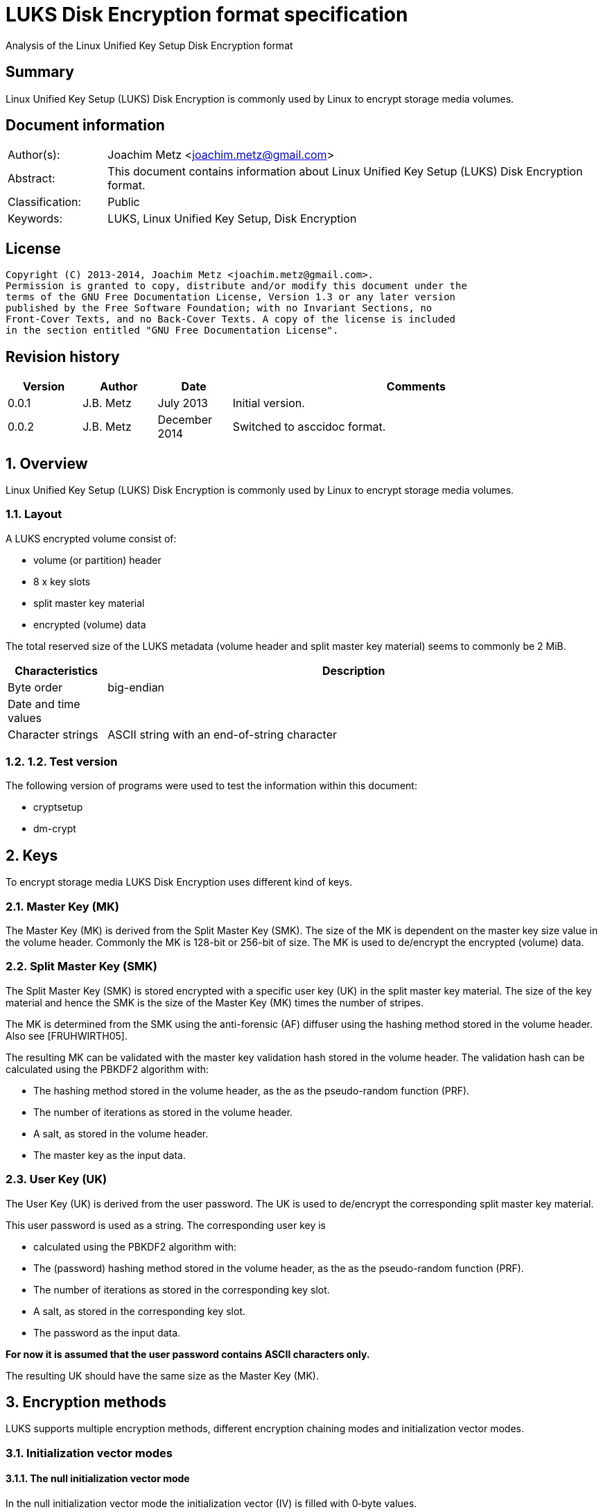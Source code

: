 = LUKS Disk Encryption format specification
Analysis of the Linux Unified Key Setup Disk Encryption format

:numbered!:
[abstract]
== Summary
Linux Unified Key Setup (LUKS) Disk Encryption is commonly used by Linux to 
encrypt storage media volumes.

[preface]
== Document information
[cols="1,5"]
|===
| Author(s): | Joachim Metz <joachim.metz@gmail.com>
| Abstract: | This document contains information about Linux Unified Key Setup (LUKS) Disk Encryption format.
| Classification: | Public
| Keywords: | LUKS, Linux Unified Key Setup, Disk Encryption
|===

[preface]
== License
....
Copyright (C) 2013-2014, Joachim Metz <joachim.metz@gmail.com>.
Permission is granted to copy, distribute and/or modify this document under the 
terms of the GNU Free Documentation License, Version 1.3 or any later version 
published by the Free Software Foundation; with no Invariant Sections, no 
Front-Cover Texts, and no Back-Cover Texts. A copy of the license is included 
in the section entitled "GNU Free Documentation License".
....

[preface]
== Revision history
[cols="1,1,1,5",options="header"]
|===
| Version | Author | Date | Comments
| 0.0.1 | J.B. Metz | July 2013 | Initial version.
| 0.0.2 | J.B. Metz | December 2014 | Switched to asccidoc format.
|===

:numbered:
== Overview
Linux Unified Key Setup (LUKS) Disk Encryption is commonly used by Linux to 
encrypt storage media volumes.

=== Layout
A LUKS encrypted volume consist of:

* volume (or partition) header
* 8 x key slots
* split master key material
* encrypted (volume) data

The total reserved size of the LUKS metadata (volume header and split master 
key material) seems to commonly be 2 MiB.

[cols="1,5",options="header"]
|===
| Characteristics | Description
| Byte order | big-endian
| Date and time values | 
| Character strings | ASCII string with an end-of-string character
|===

=== 1.2.  Test version
The following version of programs were used to test the information within this 
document:

* cryptsetup
* dm-crypt

== Keys 
To encrypt storage media LUKS Disk Encryption uses different kind of keys.

=== Master Key (MK) 
The Master Key (MK) is derived from the Split Master Key (SMK). The size of the 
MK is dependent on the master key size value in the volume header. Commonly the 
MK is 128-bit or 256-bit of size. The MK is used to de/encrypt the encrypted 
(volume) data.

=== Split Master Key (SMK) 
The Split Master Key (SMK) is stored encrypted with a specific user key (UK) in 
the split master key material. The size of the key material and hence the SMK 
is the size of the Master Key (MK) times the number of stripes.

The MK is determined from the SMK using the anti-forensic (AF) diffuser using 
the hashing method stored in the volume header. Also see [FRUHWIRTH05].

The resulting MK can be validated with the master key validation hash stored in 
the volume header. The validation hash can be calculated using the PBKDF2 
algorithm with:

* The hashing method stored in the volume header, as the as the pseudo-random function (PRF).
* The number of iterations as stored in the volume header.
* A salt, as stored in the volume header.
* The master key as the input data.

=== User Key (UK) 
The User Key (UK) is derived from the user password. The UK is used to 
de/encrypt the corresponding split master key material.

This user password is used as a string. The corresponding user key is 

* calculated using the PBKDF2 algorithm with: 
* The (password) hashing method stored in the volume header, as the as the pseudo-random function (PRF).
* The number of iterations as stored in the corresponding key slot.
* A salt, as stored in the corresponding key slot.
* The password as the input data.

[yellow-background]*For now it is assumed that the user password contains ASCII characters only.*

The resulting UK should have the same size as the Master Key (MK).

== Encryption methods
LUKS supports multiple encryption methods, different encryption chaining modes 
and initialization vector modes.

=== Initialization vector modes
==== The null initialization vector mode
In the null initialization vector mode the initialization vector (IV) is filled 
with 0‑byte values.

==== The plain initialization vector modes
In the plain and plain64 initialization vector mode the initialization vector 
(IV) is filled with respectively a 32-bit or 64-bit little-endian 
representation of the corresponding sector number padded with 0-byte values.

The sector number is relative to the start of the data not relative to the 
start of the volume header.

==== The encrypted sector-salt initialization vector (ESSIV) mode
Int the encrypted sector-salt initialization vector (ESSIV) mode the 
initialization vector (IV) is determined by:

1. hashing the encryption key with hashing method defined in the initialization vector mode options.
2. encrypting the little-endian representation of the corresponding sector number padded with 0-byte values with the hash of the encryption key.

[yellow-background]*The sector number is relative to the start of the data not relative to the start of the volume header.*

==== The benbi initialization vector mode
[yellow-background]*TODO*

In the benbi initialization vector mode the initialization vector (IV) is 
filled with a 64-bit big-endian representation of the corresponding
[yellow-background]*cipher block (or narrow block)-count (starting at 1)*
padded with 0-byte values.

The sector number is relative to the start of the data not relative to the 
start of the volume header.

==== The lmk initialization vector mode
[yellow-background]*TODO*

=== AES-CBC 
Decryption uses:
AES-CBC with MK decryption of sector data

The initialization vector of the AES-CBC is dependent on the initialization 
vector mode defined in the volume header. In recent versions of Linux, AES-CBC 
is combined with the ESSIV initialization vector mode by default.

The initialization vector is 16 bytes of size.

=== AES-ECB
Decryption uses:
AES-ECB with MK decryption of sector data

No initialization vector is used.

The initialization vector is 16 bytes of size.

=== AES-XTS
[yellow-background]*TODO*

The initialization vector is 16 bytes of size.

=== Anubis
[yellow-background]*TODO*

Default encryption mode is cbc-plain
Size of initialization vector?

=== Blowfish
[yellow-background]*TODO*

Default encryption mode is cbc-plain
Size of initialization vector?

=== Cast5
[yellow-background]*TODO, RFC 2144*

Size of initialization vector?

=== Cast6
[yellow-background]*TODO, RFC 2612*

Default encryption mode is cbc-plain
Size of initialization vector?

=== Serpent
[yellow-background]*TODO*

Default encryption mode is cbc-plain
Size of initialization vector?

===  Twofish
[yellow-background]*TODO*

Default encryption mode is cbc-plain
Size of initialization vector?

== Volume header
The volume header is 592 bytes in size and consists of:

[cols="1,1,1,5",options="header"]
|===
| Offset | Size | Value | Description
| 0 | 6 | "LUKS\xba\xbe" | Signature
| 6 | 2 | 1 | Version
| 8 | 32 | | Encryption method (Cipher name) +
Contains an ASCII string with an end-of-string character
| 40 | 32 | | Encryption mode (Cipher mode) +
Contains an ASCII string with an end-of-string character
| 72 | 32 | | Hashing method +
The hashing method used for the user key calculation and the anti-forensic (AF) diffuser +
Contains an ASCII string with an end-of-string character
| 104 | 4 | | Encrypted volume start sector
| 108 | 4 | | Master key size +
Contains the size of the key in bytes
| 112 | 20 | | Master key validation hash
| 132 | 32 | | Master key salt
| 164 | 4 | | Master key number of iterations
| 168 | 40 | | Volume identifier +
Contains an ASCII string with an end-of-string character which consists of an UUID in lower-case
| 208 | 8 x 48 | | Key slots
|===

[yellow-background]*Is the volume header padded with 0-byte values up to 4096 bytes?*

=== Encryption method
The encryption mode consists of a string in the form:
....
cipher
....

Where known values of cipher are:

[cols="1,5",options="header"]
|===
| Value | Description
| arc4 | Alleged RC4 (ARC4)
| aes | Advanced Encryption Standard (AES)
| anubis | Anubis
| blowfish | Blowfish
| cast5 | Cast5 (RFC 2144) +
[yellow-background]*Unimplemented?*
| cast6 | Cast6 (RFC 2612)
| serpent | Serpent
| tnepres | Reversed variant of Serpent
| twofish | Twofish
|===

[NOTE]
It is currently assumed that these identifiers are case insensitive.

=== Encryption mode
The encryption mode consists of a string in the form:
....
chaining_mode[-initialization_vector_mode[:initialization_vector_options]]
....

Where known values of chaining mode are:

[cols="1,5",options="header"]
|===
| Value | Description
| cbc | Cipher-block chaining (CBC)
| ecb | Electronic codebook (ECB) +
Note that this chaining mode should not have a initialization vector mode set.
| xts | XEX-based tweaked-codebook mode with ciphertext stealing (XTS)
|===

[yellow-background]*What about ctr and lrw?*

[yellow-background]*Note that currently it is assumed that these identifiers are case insensitive.*

And known values of initialization vector mode are:

[cols="1,5",options="header"]
|===
| Value | Description
| benbi | The initialization vector is the [yellow-background]*64-bit big-endian cipher block (or narrow block)-count (starting at 1).*
| essiv | Encrypted sector-salt initialization vector (ESSIV) +
The "essiv" initialization vector mode requires a hash algorithm to be defined as an initialization vector option. This is specified in the form "essiv:hash", e.g. "essiv:sha256".
| lmk | [yellow-background]*Compatible implementation of the block chaining mode used by the Loop-AES block device encryption system.*
| null | The initialization vector is always zero.
| plain | The initialization vector is the 32-bit little-endian version of the sector number, padded with zeros if necessary.
| plain64 | The initialization vector is the 64-bit little-endian version of the sector number, padded with zeros if necessary.
| plumb | [yellow-background]*Unimplemented?*
|===

[NOTE]
It is currently assumed that these identifiers are case insensitive.

=== Hashing method
[cols="1,5",options="header"]
|===
| Value | Description
| ripemd160 | RIPEMD-160
| sha1 | SHA-1
| sha224 | SHA-224
| sha256 | SHA-256
| sha512 | SHA-512
| wd256 | [yellow-background]*Unknown*
|===

[NOTE]
It is currently assumed that these identifiers are case insensitive.

The hashing method must at least produce 20 bytes of hash data. Therefore 
hashing methods like: ghash, MD5 are unsupported.

=== Key slot
The key slot is 48 bytes in size and consists of:
[cols="1,1,1,5",options="header"]
|===
| Offset | Size | Value | Description
| 0 | 4 | | State (of key slot) +
0x0000dead => inactive (dead) +
0x00ac71f3 => active
| 4 | 4 | | Key material number of iterations
| 8 | 32 | | Key material salt
| 40 | 4 | | Key material start sector
| 44 | 4 | | Key material number of (anti-forensic) stripes
|===

== Notes
Note that cryptsetup 1.3.1 requires at +2 MiB and it will not complain before 
hand if the volume is too small.

Running "cryptsetup luksFormat" will not initialize the encrypted volume data, 
the data is initialized on write. The uninitialized encrypted data is treated 
as-is on decryption.

More encryption methods can be found by running "cat /proc/crypto".

:numbered!:
[appendix]
== References

`[FRUHWIRTH05]`

[cols="1,5",options="header"]
|===
| Title: | New Methods in Hard Disk Encryption
| Author(s): | Clemens Fruhwirth <clemens@endorphin.org>
| Date: | July 18, 2005
| URL: | http://clemens.endorphin.org/nmihde/nmihde-A4-ds.pdf
|===

`[FRUHWIRTH11]`

[cols="1,5",options="header"]
|===
| Title: | LUKS On-Disk Format Specification - Version 1.2.1
| Author(s): | Clemens Fruhwirth <clemens@endorphin.org>
| Date: | October 16, 2011
| URL: | http://wiki.cryptsetup.googlecode.com/git/LUKS-standard/on-disk-format.pdf
|===

`[CRYPTSETUP]`

[cols="1,5",options="header"]
|===
| Title: | dm-crypt: Linux kernel device-mapper crypto target
| URL: | http://code.google.com/p/cryptsetup/wiki/DMCrypt
|===

`[WIKIPEDIA-PBKDF2]`

[cols="1,5",options="header"]
|===
| Title: | PBKDF2
| URL: | http://en.wikipedia.org/wiki/PBKDF2
|===

[appendix]
== GNU Free Documentation License
Version 1.3, 3 November 2008
Copyright © 2000, 2001, 2002, 2007, 2008 Free Software Foundation, Inc. 
<http://fsf.org/>

Everyone is permitted to copy and distribute verbatim copies of this license 
document, but changing it is not allowed.

=== 0. PREAMBLE
The purpose of this License is to make a manual, textbook, or other functional 
and useful document "free" in the sense of freedom: to assure everyone the 
effective freedom to copy and redistribute it, with or without modifying it, 
either commercially or noncommercially. Secondarily, this License preserves for 
the author and publisher a way to get credit for their work, while not being 
considered responsible for modifications made by others.

This License is a kind of "copyleft", which means that derivative works of the 
document must themselves be free in the same sense. It complements the GNU 
General Public License, which is a copyleft license designed for free software.

We have designed this License in order to use it for manuals for free software, 
because free software needs free documentation: a free program should come with 
manuals providing the same freedoms that the software does. But this License is 
not limited to software manuals; it can be used for any textual work, 
regardless of subject matter or whether it is published as a printed book. We 
recommend this License principally for works whose purpose is instruction or 
reference.

=== 1. APPLICABILITY AND DEFINITIONS
This License applies to any manual or other work, in any medium, that contains 
a notice placed by the copyright holder saying it can be distributed under the 
terms of this License. Such a notice grants a world-wide, royalty-free license, 
unlimited in duration, to use that work under the conditions stated herein. The 
"Document", below, refers to any such manual or work. Any member of the public 
is a licensee, and is addressed as "you". You accept the license if you copy, 
modify or distribute the work in a way requiring permission under copyright law.

A "Modified Version" of the Document means any work containing the Document or 
a portion of it, either copied verbatim, or with modifications and/or 
translated into another language.

A "Secondary Section" is a named appendix or a front-matter section of the 
Document that deals exclusively with the relationship of the publishers or 
authors of the Document to the Document's overall subject (or to related 
matters) and contains nothing that could fall directly within that overall 
subject. (Thus, if the Document is in part a textbook of mathematics, a 
Secondary Section may not explain any mathematics.) The relationship could be a 
matter of historical connection with the subject or with related matters, or of 
legal, commercial, philosophical, ethical or political position regarding them.

The "Invariant Sections" are certain Secondary Sections whose titles are 
designated, as being those of Invariant Sections, in the notice that says that 
the Document is released under this License. If a section does not fit the 
above definition of Secondary then it is not allowed to be designated as 
Invariant. The Document may contain zero Invariant Sections. If the Document 
does not identify any Invariant Sections then there are none.

The "Cover Texts" are certain short passages of text that are listed, as 
Front-Cover Texts or Back-Cover Texts, in the notice that says that the 
Document is released under this License. A Front-Cover Text may be at most 5 
words, and a Back-Cover Text may be at most 25 words.

A "Transparent" copy of the Document means a machine-readable copy, represented 
in a format whose specification is available to the general public, that is 
suitable for revising the document straightforwardly with generic text editors 
or (for images composed of pixels) generic paint programs or (for drawings) 
some widely available drawing editor, and that is suitable for input to text 
formatters or for automatic translation to a variety of formats suitable for 
input to text formatters. A copy made in an otherwise Transparent file format 
whose markup, or absence of markup, has been arranged to thwart or discourage 
subsequent modification by readers is not Transparent. An image format is not 
Transparent if used for any substantial amount of text. A copy that is not 
"Transparent" is called "Opaque".

Examples of suitable formats for Transparent copies include plain ASCII without 
markup, Texinfo input format, LaTeX input format, SGML or XML using a publicly 
available DTD, and standard-conforming simple HTML, PostScript or PDF designed 
for human modification. Examples of transparent image formats include PNG, XCF 
and JPG. Opaque formats include proprietary formats that can be read and edited 
only by proprietary word processors, SGML or XML for which the DTD and/or 
processing tools are not generally available, and the machine-generated HTML, 
PostScript or PDF produced by some word processors for output purposes only.

The "Title Page" means, for a printed book, the title page itself, plus such 
following pages as are needed to hold, legibly, the material this License 
requires to appear in the title page. For works in formats which do not have 
any title page as such, "Title Page" means the text near the most prominent 
appearance of the work's title, preceding the beginning of the body of the text.

The "publisher" means any person or entity that distributes copies of the 
Document to the public.

A section "Entitled XYZ" means a named subunit of the Document whose title 
either is precisely XYZ or contains XYZ in parentheses following text that 
translates XYZ in another language. (Here XYZ stands for a specific section 
name mentioned below, such as "Acknowledgements", "Dedications", 
"Endorsements", or "History".) To "Preserve the Title" of such a section when 
you modify the Document means that it remains a section "Entitled XYZ" 
according to this definition.

The Document may include Warranty Disclaimers next to the notice which states 
that this License applies to the Document. These Warranty Disclaimers are 
considered to be included by reference in this License, but only as regards 
disclaiming warranties: any other implication that these Warranty Disclaimers 
may have is void and has no effect on the meaning of this License.

=== 2. VERBATIM COPYING
You may copy and distribute the Document in any medium, either commercially or 
noncommercially, provided that this License, the copyright notices, and the 
license notice saying this License applies to the Document are reproduced in 
all copies, and that you add no other conditions whatsoever to those of this 
License. You may not use technical measures to obstruct or control the reading 
or further copying of the copies you make or distribute. However, you may 
accept compensation in exchange for copies. If you distribute a large enough 
number of copies you must also follow the conditions in section 3.

You may also lend copies, under the same conditions stated above, and you may 
publicly display copies.

=== 3. COPYING IN QUANTITY
If you publish printed copies (or copies in media that commonly have printed 
covers) of the Document, numbering more than 100, and the Document's license 
notice requires Cover Texts, you must enclose the copies in covers that carry, 
clearly and legibly, all these Cover Texts: Front-Cover Texts on the front 
cover, and Back-Cover Texts on the back cover. Both covers must also clearly 
and legibly identify you as the publisher of these copies. The front cover must 
present the full title with all words of the title equally prominent and 
visible. You may add other material on the covers in addition. Copying with 
changes limited to the covers, as long as they preserve the title of the 
Document and satisfy these conditions, can be treated as verbatim copying in 
other respects.

If the required texts for either cover are too voluminous to fit legibly, you 
should put the first ones listed (as many as fit reasonably) on the actual 
cover, and continue the rest onto adjacent pages.

If you publish or distribute Opaque copies of the Document numbering more than 
100, you must either include a machine-readable Transparent copy along with 
each Opaque copy, or state in or with each Opaque copy a computer-network 
location from which the general network-using public has access to download 
using public-standard network protocols a complete Transparent copy of the 
Document, free of added material. If you use the latter option, you must take 
reasonably prudent steps, when you begin distribution of Opaque copies in 
quantity, to ensure that this Transparent copy will remain thus accessible at 
the stated location until at least one year after the last time you distribute 
an Opaque copy (directly or through your agents or retailers) of that edition 
to the public.

It is requested, but not required, that you contact the authors of the Document 
well before redistributing any large number of copies, to give them a chance to 
provide you with an updated version of the Document.

=== 4. MODIFICATIONS
You may copy and distribute a Modified Version of the Document under the 
conditions of sections 2 and 3 above, provided that you release the Modified 
Version under precisely this License, with the Modified Version filling the 
role of the Document, thus licensing distribution and modification of the 
Modified Version to whoever possesses a copy of it. In addition, you must do 
these things in the Modified Version:

A. Use in the Title Page (and on the covers, if any) a title distinct from that 
of the Document, and from those of previous versions (which should, if there 
were any, be listed in the History section of the Document). You may use the 
same title as a previous version if the original publisher of that version 
gives permission. 

B. List on the Title Page, as authors, one or more persons or entities 
responsible for authorship of the modifications in the Modified Version, 
together with at least five of the principal authors of the Document (all of 
its principal authors, if it has fewer than five), unless they release you from 
this requirement. 

C. State on the Title page the name of the publisher of the Modified Version, 
as the publisher. 

D. Preserve all the copyright notices of the Document. 

E. Add an appropriate copyright notice for your modifications adjacent to the 
other copyright notices. 

F. Include, immediately after the copyright notices, a license notice giving 
the public permission to use the Modified Version under the terms of this 
License, in the form shown in the Addendum below. 

G. Preserve in that license notice the full lists of Invariant Sections and 
required Cover Texts given in the Document's license notice. 

H. Include an unaltered copy of this License. 

I. Preserve the section Entitled "History", Preserve its Title, and add to it 
an item stating at least the title, year, new authors, and publisher of the 
Modified Version as given on the Title Page. If there is no section Entitled 
"History" in the Document, create one stating the title, year, authors, and 
publisher of the Document as given on its Title Page, then add an item 
describing the Modified Version as stated in the previous sentence. 

J. Preserve the network location, if any, given in the Document for public 
access to a Transparent copy of the Document, and likewise the network 
locations given in the Document for previous versions it was based on. These 
may be placed in the "History" section. You may omit a network location for a 
work that was published at least four years before the Document itself, or if 
the original publisher of the version it refers to gives permission. 

K. For any section Entitled "Acknowledgements" or "Dedications", Preserve the 
Title of the section, and preserve in the section all the substance and tone of 
each of the contributor acknowledgements and/or dedications given therein. 

L. Preserve all the Invariant Sections of the Document, unaltered in their text 
and in their titles. Section numbers or the equivalent are not considered part 
of the section titles. 

M. Delete any section Entitled "Endorsements". Such a section may not be 
included in the Modified Version. 

N. Do not retitle any existing section to be Entitled "Endorsements" or to 
conflict in title with any Invariant Section. 

O. Preserve any Warranty Disclaimers. 

If the Modified Version includes new front-matter sections or appendices that 
qualify as Secondary Sections and contain no material copied from the Document, 
you may at your option designate some or all of these sections as invariant. To 
do this, add their titles to the list of Invariant Sections in the Modified 
Version's license notice. These titles must be distinct from any other section 
titles.

You may add a section Entitled "Endorsements", provided it contains nothing but 
endorsements of your Modified Version by various parties—for example, 
statements of peer review or that the text has been approved by an organization 
as the authoritative definition of a standard.

You may add a passage of up to five words as a Front-Cover Text, and a passage 
of up to 25 words as a Back-Cover Text, to the end of the list of Cover Texts 
in the Modified Version. Only one passage of Front-Cover Text and one of 
Back-Cover Text may be added by (or through arrangements made by) any one 
entity. If the Document already includes a cover text for the same cover, 
previously added by you or by arrangement made by the same entity you are 
acting on behalf of, you may not add another; but you may replace the old one, 
on explicit permission from the previous publisher that added the old one.

The author(s) and publisher(s) of the Document do not by this License give 
permission to use their names for publicity for or to assert or imply 
endorsement of any Modified Version.

=== 5. COMBINING DOCUMENTS
You may combine the Document with other documents released under this License, 
under the terms defined in section 4 above for modified versions, provided that 
you include in the combination all of the Invariant Sections of all of the 
original documents, unmodified, and list them all as Invariant Sections of your 
combined work in its license notice, and that you preserve all their Warranty 
Disclaimers.

The combined work need only contain one copy of this License, and multiple 
identical Invariant Sections may be replaced with a single copy. If there are 
multiple Invariant Sections with the same name but different contents, make the 
title of each such section unique by adding at the end of it, in parentheses, 
the name of the original author or publisher of that section if known, or else 
a unique number. Make the same adjustment to the section titles in the list of 
Invariant Sections in the license notice of the combined work.

In the combination, you must combine any sections Entitled "History" in the 
various original documents, forming one section Entitled "History"; likewise 
combine any sections Entitled "Acknowledgements", and any sections Entitled 
"Dedications". You must delete all sections Entitled "Endorsements".

=== 6. COLLECTIONS OF DOCUMENTS
You may make a collection consisting of the Document and other documents 
released under this License, and replace the individual copies of this License 
in the various documents with a single copy that is included in the collection, 
provided that you follow the rules of this License for verbatim copying of each 
of the documents in all other respects.

You may extract a single document from such a collection, and distribute it 
individually under this License, provided you insert a copy of this License 
into the extracted document, and follow this License in all other respects 
regarding verbatim copying of that document.

=== 7. AGGREGATION WITH INDEPENDENT WORKS
A compilation of the Document or its derivatives with other separate and 
independent documents or works, in or on a volume of a storage or distribution 
medium, is called an "aggregate" if the copyright resulting from the 
compilation is not used to limit the legal rights of the compilation's users 
beyond what the individual works permit. When the Document is included in an 
aggregate, this License does not apply to the other works in the aggregate 
which are not themselves derivative works of the Document.

If the Cover Text requirement of section 3 is applicable to these copies of the 
Document, then if the Document is less than one half of the entire aggregate, 
the Document's Cover Texts may be placed on covers that bracket the Document 
within the aggregate, or the electronic equivalent of covers if the Document is 
in electronic form. Otherwise they must appear on printed covers that bracket 
the whole aggregate.

=== 8. TRANSLATION
Translation is considered a kind of modification, so you may distribute 
translations of the Document under the terms of section 4. Replacing Invariant 
Sections with translations requires special permission from their copyright 
holders, but you may include translations of some or all Invariant Sections in 
addition to the original versions of these Invariant Sections. You may include 
a translation of this License, and all the license notices in the Document, and 
any Warranty Disclaimers, provided that you also include the original English 
version of this License and the original versions of those notices and 
disclaimers. In case of a disagreement between the translation and the original 
version of this License or a notice or disclaimer, the original version will 
prevail.

If a section in the Document is Entitled "Acknowledgements", "Dedications", or 
"History", the requirement (section 4) to Preserve its Title (section 1) will 
typically require changing the actual title.

=== 9. TERMINATION
You may not copy, modify, sublicense, or distribute the Document except as 
expressly provided under this License. Any attempt otherwise to copy, modify, 
sublicense, or distribute it is void, and will automatically terminate your 
rights under this License.

However, if you cease all violation of this License, then your license from a 
particular copyright holder is reinstated (a) provisionally, unless and until 
the copyright holder explicitly and finally terminates your license, and (b) 
permanently, if the copyright holder fails to notify you of the violation by 
some reasonable means prior to 60 days after the cessation.

Moreover, your license from a particular copyright holder is reinstated 
permanently if the copyright holder notifies you of the violation by some 
reasonable means, this is the first time you have received notice of violation 
of this License (for any work) from that copyright holder, and you cure the 
violation prior to 30 days after your receipt of the notice.

Termination of your rights under this section does not terminate the licenses 
of parties who have received copies or rights from you under this License. If 
your rights have been terminated and not permanently reinstated, receipt of a 
copy of some or all of the same material does not give you any rights to use it.

=== 10. FUTURE REVISIONS OF THIS LICENSE
The Free Software Foundation may publish new, revised versions of the GNU Free 
Documentation License from time to time. Such new versions will be similar in 
spirit to the present version, but may differ in detail to address new problems 
or concerns. See http://www.gnu.org/copyleft/.

Each version of the License is given a distinguishing version number. If the 
Document specifies that a particular numbered version of this License "or any 
later version" applies to it, you have the option of following the terms and 
conditions either of that specified version or of any later version that has 
been published (not as a draft) by the Free Software Foundation. If the 
Document does not specify a version number of this License, you may choose any 
version ever published (not as a draft) by the Free Software Foundation. If the 
Document specifies that a proxy can decide which future versions of this 
License can be used, that proxy's public statement of acceptance of a version 
permanently authorizes you to choose that version for the Document.

=== 11. RELICENSING
"Massive Multiauthor Collaboration Site" (or "MMC Site") means any World Wide 
Web server that publishes copyrightable works and also provides prominent 
facilities for anybody to edit those works. A public wiki that anybody can edit 
is an example of such a server. A "Massive Multiauthor Collaboration" (or 
"MMC") contained in the site means any set of copyrightable works thus 
published on the MMC site.

"CC-BY-SA" means the Creative Commons Attribution-Share Alike 3.0 license 
published by Creative Commons Corporation, a not-for-profit corporation with a 
principal place of business in San Francisco, California, as well as future 
copyleft versions of that license published by that same organization.

"Incorporate" means to publish or republish a Document, in whole or in part, as 
part of another Document.

An MMC is "eligible for relicensing" if it is licensed under this License, and 
if all works that were first published under this License somewhere other than 
this MMC, and subsequently incorporated in whole or in part into the MMC, (1) 
had no cover texts or invariant sections, and (2) were thus incorporated prior 
to November 1, 2008.

The operator of an MMC Site may republish an MMC contained in the site under 
CC-BY-SA on the same site at any time before August 1, 2009, provided the MMC 
is eligible for relicensing.


